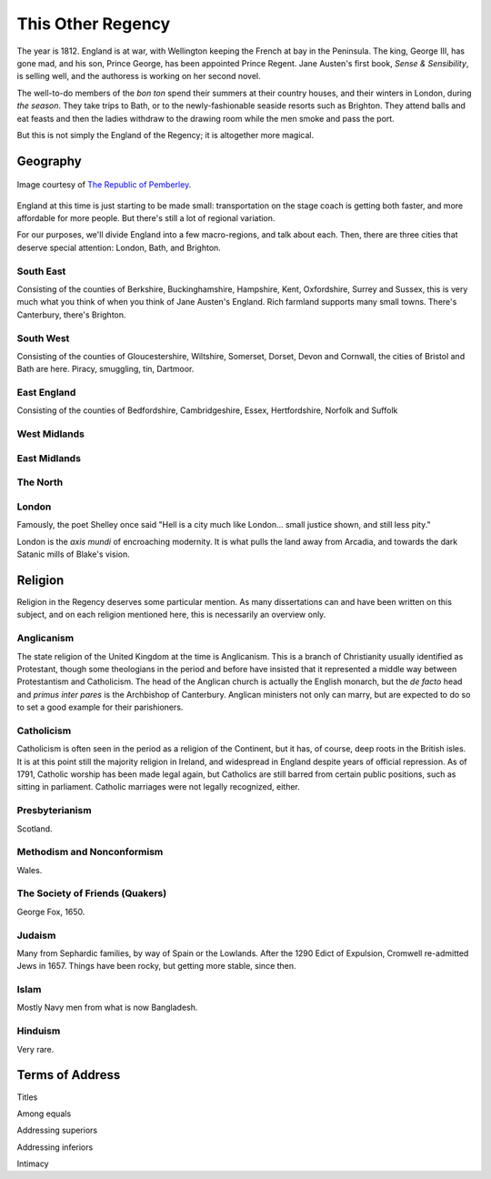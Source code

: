 This Other Regency
==================

The year is 1812. England is at war, with Wellington keeping the French
at bay in the Peninsula. The king, George III, has gone mad, and his
son, Prince George, has been appointed Prince Regent. Jane Austen's
first book, *Sense & Sensibility*, is selling well, and the authoress is
working on her second novel.

The well-to-do members of the *bon ton* spend their summers at their
country houses, and their winters in London, during *the season*. They
take trips to Bath, or to the newly-fashionable seaside resorts such as
Brighton. They attend balls and eat feasts and then the ladies withdraw
to the drawing room while the men smoke and pass the port.

But this is not simply the England of the Regency; it is altogether more
magical.

Geography
---------

.. figure:: /_static/ppengmap.png
   :align: center
   :width: 650px
   :alt: Jane Austen's England
   
   Image courtesy of `The Republic of Pemberley`_.

.. _The Republic of Pemberley: http://pemberley.com/

England at this time is just starting to be made small: transportation
on the stage coach is getting both faster, and more affordable for more
people. But there's still a lot of regional variation.

For our purposes, we'll divide England into a few macro-regions, and
talk about each. Then, there are three cities that deserve special
attention: London, Bath, and Brighton.

.. todo:: Finish regions of England.

.. todo:: Add a magical geography section.

South East
~~~~~~~~~~

Consisting of the counties of Berkshire, Buckinghamshire, Hampshire,
Kent, Oxfordshire, Surrey and Sussex, this is very much what you think
of when you think of Jane Austen's England. Rich farmland supports many
small towns. There's Canterbury, there's Brighton.

South West
~~~~~~~~~~

Consisting of the counties of Gloucestershire, Wiltshire, Somerset,
Dorset, Devon and Cornwall, the cities of Bristol and Bath are here.
Piracy, smuggling, tin, Dartmoor.

East England
~~~~~~~~~~~~

Consisting of the counties of Bedfordshire, Cambridgeshire, Essex,
Hertfordshire, Norfolk and Suffolk

West Midlands
~~~~~~~~~~~~~

East Midlands
~~~~~~~~~~~~~

The North
~~~~~~~~~

London
~~~~~~

Famously, the poet Shelley once said "Hell is a city much like London...
small justice shown, and still less pity."

London is the *axis mundi* of encroaching modernity. It is what pulls
the land away from Arcadia, and towards the dark Satanic mills of
Blake's vision.

Religion
--------

Religion in the Regency deserves some particular mention. As many
dissertations can and have been written on this subject, and on each
religion mentioned here, this is necessarily an overview only.

Anglicanism
~~~~~~~~~~~

The state religion of the United Kingdom at the time is Anglicanism.
This is a branch of Christianity usually identified as Protestant,
though some theologians in the period and before have insisted that it
represented a middle way between Protestantism and Catholicism. The head
of the Anglican church is actually the English monarch, but the *de
facto* head and *primus inter pares* is the Archbishop of Canterbury.
Anglican ministers not only can marry, but are expected to do so to set
a good example for their parishioners.

Catholicism
~~~~~~~~~~~

Catholicism is often seen in the period as a religion of the Continent,
but it has, of course, deep roots in the British isles. It is at this
point still the majority religion in Ireland, and widespread in England
despite years of official repression. As of 1791, Catholic worship has
been made legal again, but Catholics are still barred from certain
public positions, such as sitting in parliament. Catholic marriages were
not legally recognized, either.

Presbyterianism
~~~~~~~~~~~~~~~

Scotland.

Methodism and Nonconformism
~~~~~~~~~~~~~~~~~~~~~~~~~~~

Wales.

The Society of Friends (Quakers)
~~~~~~~~~~~~~~~~~~~~~~~~~~~~~~~~

George Fox, 1650.

Judaism
~~~~~~~

Many from Sephardic families, by way of Spain or the Lowlands. After the
1290 Edict of Expulsion, Cromwell re-admitted Jews in 1657. Things have
been rocky, but getting more stable, since then.

Islam
~~~~~

Mostly Navy men from what is now Bangladesh.

Hinduism
~~~~~~~~

Very rare.

Terms of Address
----------------

Titles

Among equals

Addressing superiors

Addressing inferiors

Intimacy

.. todo:: Add currency section.

   Units. Coins and bills. Purchasing power. Income disparity.

   Also a money system. How much do you have, what you can get for it,
   losing and gaining it. That won't go here, though.
